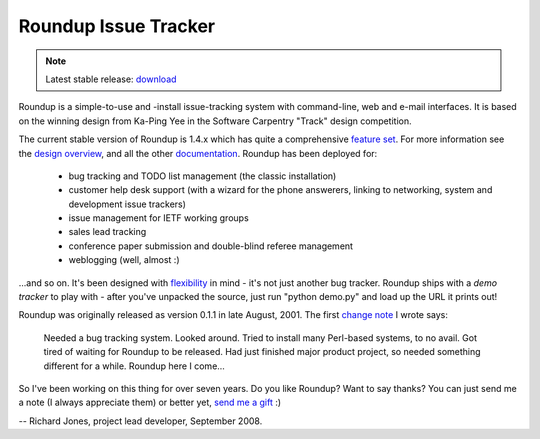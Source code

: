 Roundup Issue Tracker
=====================

.. note::

        Latest stable release: `download`_


Roundup is a simple-to-use and -install issue-tracking system with command-line, web and e-mail interfaces. 
It is based on the winning design from Ka-Ping Yee in the Software Carpentry "Track" design competition.

The current stable version of Roundup is 1.4.x which has quite a comprehensive `feature set`_. For more information 
see the `design overview`_, and all the other `documentation`_. Roundup has been deployed for:

    * bug tracking and TODO list management (the classic installation)
    * customer help desk support (with a wizard for the phone answerers, linking to networking, system and development issue trackers)
    * issue management for IETF working groups
    * sales lead tracking
    * conference paper submission and double-blind referee management
    * weblogging (well, almost :) 

...and so on. It's been designed with `flexibility`_ in mind - it's not just another bug tracker. 
Roundup ships with a *demo tracker* to play with - after you've unpacked the source, just run 
"python demo.py" and load up the URL it prints out!

Roundup was originally released as version 0.1.1 in late August, 2001. The first `change note`_ I wrote says:

    Needed a bug tracking system. Looked around. Tried to install many Perl-based systems, to no avail.
    Got tired of waiting for Roundup to be released. Had just finished major product project, so needed
    something different for a while. Roundup here I come... 

So I've been working on this thing for over seven years. Do you like Roundup? 
Want to say thanks? You can just send me a note (I always appreciate them) or better yet, `send me a gift`_ :)

-- Richard Jones, project lead developer, September 2008.


.. _`download`: http://cheeseshop.python.org/pypi/roundup
.. _`feature set`: docs/features.html
.. _`design overview`: docs/design.html
.. _`documentation`: docs
.. _`flexibility`: docs/customizing.html
.. _`change note`: http://roundup.cvs.sourceforge.net/roundup/roundup/CHANGES.txt?revision=HEAD&view=markup
.. _`send me a gift`: http://www.amazon.com/o/registry/J96FJCMBG774
